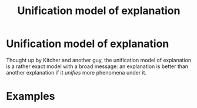 #+title: Unification model of explanation
#+roam_tags: explanation definition

* Unification model of explanation

Thought up by Kitcher and another guy, the unification model of explanation is a rather exact model with a broad message: an explanation is better than another explanation if it /unifies/ more phenomena under it.

* Examples
